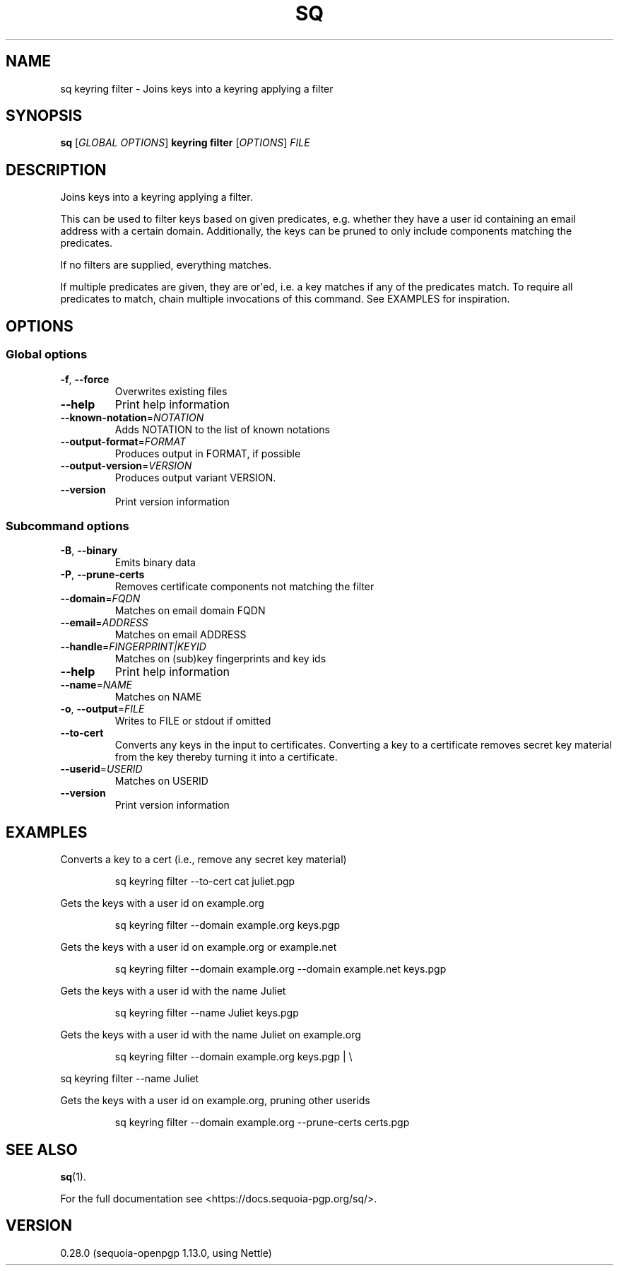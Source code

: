 .ie \n(.g .ds Aq \(aq
.el .ds Aq '
.TH SQ 1 0.28.0 Sequoia-PGP "User Commands"
.SH NAME
sq keyring filter \- Joins keys into a keyring applying a filter
.SH SYNOPSIS
.br
\fBsq\fR [\fIGLOBAL OPTIONS\fR] \fBkeyring filter\fR [\fIOPTIONS\fR] \fIFILE\fR
.SH DESCRIPTION
Joins keys into a keyring applying a filter.
.PP
This can be used to filter keys based on given predicates,
e.g. whether they have a user id containing an email address with a
certain domain.  Additionally, the keys can be pruned to only include
components matching the predicates.
.PP
If no filters are supplied, everything matches.
.PP
If multiple predicates are given, they are or\*(Aqed, i.e. a key matches
if any of the predicates match.  To require all predicates to match,
chain multiple invocations of this command.  See EXAMPLES for
inspiration.
.PP


.SH OPTIONS
.SS "Global options"
.TP
\fB\-f\fR, \fB\-\-force\fR
Overwrites existing files
.TP
\fB\-\-help\fR
Print help information
.TP
\fB\-\-known\-notation\fR=\fINOTATION\fR
Adds NOTATION to the list of known notations
.TP
\fB\-\-output\-format\fR=\fIFORMAT\fR
Produces output in FORMAT, if possible
.TP
\fB\-\-output\-version\fR=\fIVERSION\fR
Produces output variant VERSION.
.TP
\fB\-\-version\fR
Print version information
.SS "Subcommand options"
.TP
\fB\-B\fR, \fB\-\-binary\fR
Emits binary data
.TP
\fB\-P\fR, \fB\-\-prune\-certs\fR
Removes certificate components not matching the filter
.TP
\fB\-\-domain\fR=\fIFQDN\fR
Matches on email domain FQDN
.TP
\fB\-\-email\fR=\fIADDRESS\fR
Matches on email ADDRESS
.TP
\fB\-\-handle\fR=\fIFINGERPRINT|KEYID\fR
Matches on (sub)key fingerprints and key ids
.TP
\fB\-\-help\fR
Print help information
.TP
\fB\-\-name\fR=\fINAME\fR
Matches on NAME
.TP
\fB\-o\fR, \fB\-\-output\fR=\fIFILE\fR
Writes to FILE or stdout if omitted
.TP
\fB\-\-to\-cert\fR
Converts any keys in the input to certificates.  Converting a key to a certificate removes secret key material from the key thereby turning it into a certificate.
.TP
\fB\-\-userid\fR=\fIUSERID\fR
Matches on USERID
.TP
\fB\-\-version\fR
Print version information
.SH EXAMPLES
.PP

.PP
Converts a key to a cert (i.e., remove any secret key material)
.PP
.nf
.RS
sq keyring filter \-\-to\-cert cat juliet.pgp
.RE
.fi
.PP

.PP
Gets the keys with a user id on example.org
.PP
.nf
.RS
sq keyring filter \-\-domain example.org keys.pgp
.RE
.fi
.PP

.PP
Gets the keys with a user id on example.org or example.net
.PP
.nf
.RS
sq keyring filter \-\-domain example.org \-\-domain example.net keys.pgp
.RE
.fi
.PP

.PP
Gets the keys with a user id with the name Juliet
.PP
.nf
.RS
sq keyring filter \-\-name Juliet keys.pgp
.RE
.fi
.PP

.PP
Gets the keys with a user id with the name Juliet on example.org
.PP
.nf
.RS
sq keyring filter \-\-domain example.org keys.pgp | \\
.RE
.fi
.PP
  sq keyring filter \-\-name Juliet
.PP

.PP
Gets the keys with a user id on example.org, pruning other userids
.PP
.nf
.RS
sq keyring filter \-\-domain example.org \-\-prune\-certs certs.pgp
.RE
.fi
.SH "SEE ALSO"
.nh
\fBsq\fR(1).
.hy
.PP
For the full documentation see <https://docs.sequoia\-pgp.org/sq/>.
.SH VERSION
0.28.0 (sequoia\-openpgp 1.13.0, using Nettle)
